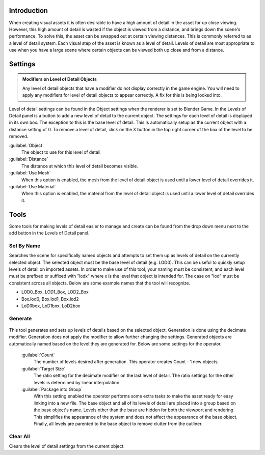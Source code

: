 
Introduction
============

When creating visual assets it is often desirable to have a high amount of detail in the asset
for up close viewing. However,
this high amount of detail is wasted if the object is viewed from a distance,
and brings down the scene's performance. To solve this,
the asset can be swapped out at certain viewing distances.
This is commonly referred to as a level of detail system.
Each visual step of the asset is known as a level of detail. Levels of detail are most
appropriate to use when you have a large scene where certain objects can be viewed both up
close and from a distance.


Settings
========

.. admonition:: Modifiers on Level of Detail Objects
   :class: note

   Any level of detail objects that have a modifier do not display correctly in the game engine. You will need to apply any modifiers for level of detail objects to appear correctly. A fix for this is being looked into.


.. figure:: /images/Manual-Level-of-Detail-Panel.jpg


Level of detail settings can be found in the Object settings when the renderer is set to
Blender Game.
In the Levels of Detail panel is a button to add a new level of detail to the current object.
The settings for each level of detail is displayed in its own box.
The exception to this is the base level of detail.
This is automatically setup as the current object with a distance setting of 0.
To remove a level of detail,
click on the X button in the top right corner of the box of the level to be removed.

:guilabel:`Object`
   The object to use for this level of detail.
:guilabel:`Distance`
   The distance at which this level of detail becomes visible.
:guilabel:`Use Mesh`
   When this option is enabled, the mesh from the level of detail object is used until a lower level of detail overrides it.
:guilabel:`Use Material`
   When this option is enabled, the material from the level of detail object is used until a lower level of detail overrides it.


Tools
=====

Some tools for making levels of detail easier to manage and create can be found from the drop
down menu next to the add button in the Levels of Detail panel.


Set By Name
-----------

Searches the scene for specifically named objects and attempts to set them up as levels of
detail on the currently selected object. The selected object must be the base level of detail
(e.g. LOD0). This can be useful to quickly setup levels of detail on imported assets.
In order to make use of this tool, your naming must be consistent, and each level must be
prefixed or suffixed with "lodx" where x is the level that object is intended for.
The case on "lod" must be consistent across all objects.
Below are some example names that the tool will recognize.

- LOD0_Box, LOD1_Box, LOD2_Box
- Box.lod0, Box.lod1, Box.lod2
- LoD0box, LoD1box, LoD2box


Generate
--------

.. figure:: /images/Manual-Level-of-Detail-Generation.jpg


This tool generates and sets up levels of details based on the selected object.
Generation is done using the decimate modifier.
Generation does not apply the modifier to allow further changing the settings.
Generated objects are automatically named based on the level they are generated for.
Below are some settings for the operator.

 :guilabel:`Count`
   The number of levels desired after generation. This operator creates Count - 1 new objects.
 :guilabel:`Target Size`
   The ratio setting for the decimate modifier on the last level of detail. The ratio settings for the other levels is determined by linear interpolation.
 :guilabel:`Package into Group`
   With this setting enabled the operator performs some extra tasks to make the asset ready for easy linking into a new file. The base object and all of its levels of detail are placed into a group based on the base object's name. Levels other than the base are hidden for both the viewport and rendering. This simplifies the appearance of the system and does not affect the appearance of the base object. Finally, all levels are parented to the base object to remove clutter from the outliner.


Clear All
---------

Clears the level of detail settings from the current object.